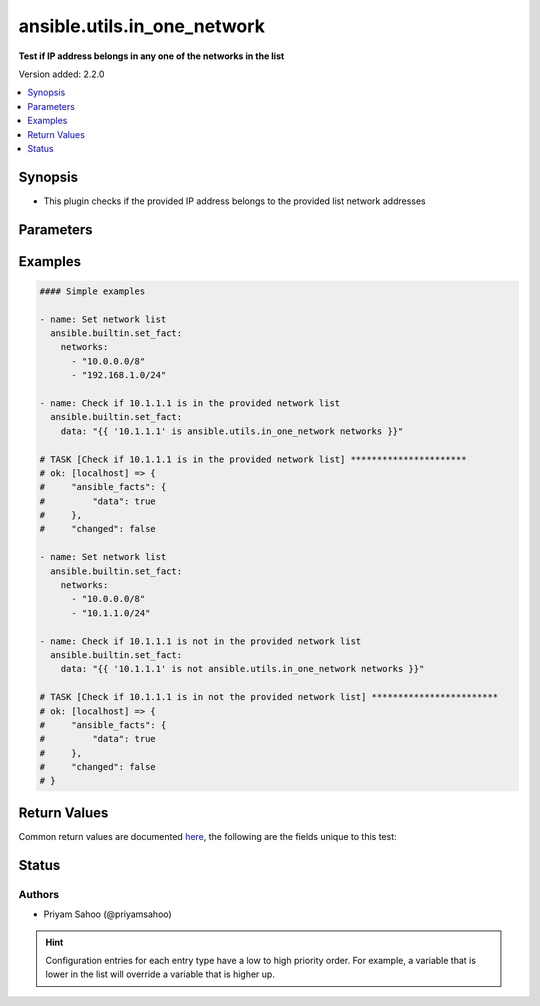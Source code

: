 .. _ansible.utils.in_one_network_test:


****************************
ansible.utils.in_one_network
****************************

**Test if IP address belongs in any one of the networks in the list**


Version added: 2.2.0

.. contents::
   :local:
   :depth: 1


Synopsis
--------
- This plugin checks if the provided IP address belongs to the provided list network addresses




Parameters
----------

.. raw:: html

    <table  border=0 cellpadding=0 class="documentation-table">
        <tr>
            <th colspan="1">Parameter</th>
            <th>Choices/<font color="blue">Defaults</font></th>
                <th>Configuration</th>
            <th width="100%">Comments</th>
        </tr>
            <tr>
                <td colspan="1">
                    <div class="ansibleOptionAnchor" id="parameter-"></div>
                    <b>ip</b>
                    <a class="ansibleOptionLink" href="#parameter-" title="Permalink to this option"></a>
                    <div style="font-size: small">
                        <span style="color: purple">string</span>
                         / <span style="color: red">required</span>
                    </div>
                </td>
                <td>
                </td>
                    <td>
                    </td>
                <td>
                        <div>A string that represents an IP address</div>
                        <div>{&#x27;For example&#x27;: &#x27;10.1.1.1&#x27;}</div>
                </td>
            </tr>
            <tr>
                <td colspan="1">
                    <div class="ansibleOptionAnchor" id="parameter-"></div>
                    <b>networks</b>
                    <a class="ansibleOptionLink" href="#parameter-" title="Permalink to this option"></a>
                    <div style="font-size: small">
                        <span style="color: purple">list</span>
                         / <span style="color: red">required</span>
                    </div>
                </td>
                <td>
                </td>
                    <td>
                    </td>
                <td>
                        <div>A list of string and each string represents a network address in CIDR form</div>
                        <div>{&#x27;For example&#x27;: [&#x27;10.0.0.0/8&#x27;, &#x27;192.168.1.0/24&#x27;]}</div>
                </td>
            </tr>
    </table>
    <br/>




Examples
--------

.. code-block:: yaml

    #### Simple examples

    - name: Set network list
      ansible.builtin.set_fact:
        networks:
          - "10.0.0.0/8"
          - "192.168.1.0/24"

    - name: Check if 10.1.1.1 is in the provided network list
      ansible.builtin.set_fact:
        data: "{{ '10.1.1.1' is ansible.utils.in_one_network networks }}"

    # TASK [Check if 10.1.1.1 is in the provided network list] **********************
    # ok: [localhost] => {
    #     "ansible_facts": {
    #         "data": true
    #     },
    #     "changed": false

    - name: Set network list
      ansible.builtin.set_fact:
        networks:
          - "10.0.0.0/8"
          - "10.1.1.0/24"

    - name: Check if 10.1.1.1 is not in the provided network list
      ansible.builtin.set_fact:
        data: "{{ '10.1.1.1' is not ansible.utils.in_one_network networks }}"

    # TASK [Check if 10.1.1.1 is in not the provided network list] ************************
    # ok: [localhost] => {
    #     "ansible_facts": {
    #         "data": true
    #     },
    #     "changed": false
    # }



Return Values
-------------
Common return values are documented `here <https://docs.ansible.com/ansible/latest/reference_appendices/common_return_values.html#common-return-values>`_, the following are the fields unique to this test:

.. raw:: html

    <table border=0 cellpadding=0 class="documentation-table">
        <tr>
            <th colspan="1">Key</th>
            <th>Returned</th>
            <th width="100%">Description</th>
        </tr>
            <tr>
                <td colspan="1">
                    <div class="ansibleOptionAnchor" id="return-"></div>
                    <b>data</b>
                    <a class="ansibleOptionLink" href="#return-" title="Permalink to this return value"></a>
                    <div style="font-size: small">
                      <span style="color: purple">-</span>
                    </div>
                </td>
                <td></td>
                <td>
                            <div>If jinja test satisfies plugin expression <code>true</code></div>
                            <div>If jinja test does not satisfy plugin expression <code>false</code></div>
                    <br/>
                </td>
            </tr>
    </table>
    <br/><br/>


Status
------


Authors
~~~~~~~

- Priyam Sahoo (@priyamsahoo)


.. hint::
    Configuration entries for each entry type have a low to high priority order. For example, a variable that is lower in the list will override a variable that is higher up.
